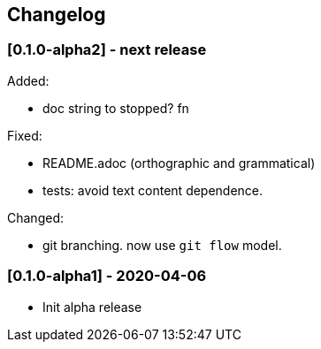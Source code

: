 == Changelog

=== [0.1.0-alpha2] - next release

Added:

* doc string to stopped? fn

Fixed:

* README.adoc (orthographic and grammatical)
* tests: avoid text content dependence.

Changed:

* git branching. now use `git flow` model.

=== [0.1.0-alpha1] - 2020-04-06

* Init alpha release
